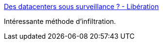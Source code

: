 :jbake-type: post
:jbake-status: published
:jbake-title: Des datacenters sous surveillance ? - Libération
:jbake-tags: espionnage,web,sécurité,_mois_déc.,_année_2016
:jbake-date: 2016-12-14
:jbake-depth: ../
:jbake-uri: shaarli/1481699640000.adoc
:jbake-source: https://nicolas-delsaux.hd.free.fr/Shaarli?searchterm=http%3A%2F%2Fwww.liberation.fr%2Ffuturs%2F2016%2F12%2F13%2Fdes-datacenters-sous-surveillance_1534967&searchtags=espionnage+web+s%C3%A9curit%C3%A9+_mois_d%C3%A9c.+_ann%C3%A9e_2016
:jbake-style: shaarli

http://www.liberation.fr/futurs/2016/12/13/des-datacenters-sous-surveillance_1534967[Des datacenters sous surveillance ? - Libération]

Intéressante méthode d'infiltration.
